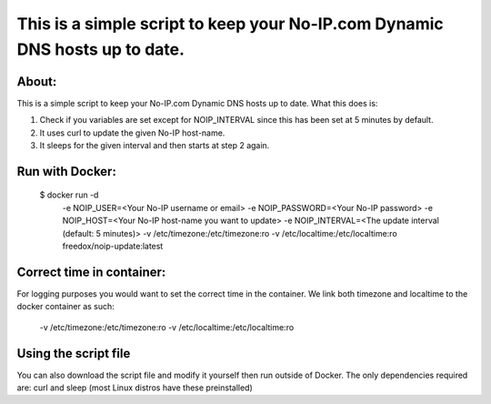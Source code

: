 This is a simple script to keep your No-IP.com Dynamic DNS hosts up to date. 
================================

.. image:: https://img.shields.io/docker/cloud/build/freedox/noip-update.svg   :alt: Docker Cloud Build Status
   :target: https://hub.docker.com/r/mozilla/syncserver/ 

About:
----------

This is a simple script to keep your No-IP.com Dynamic DNS hosts up to date. \
What this does is:

1. Check if you variables are set except for NOIP_INTERVAL since this has been set at 5 minutes by default.
2. It uses curl to update the given No-IP host-name.
3. It sleeps for the given interval and then starts at step 2 again.

Run with Docker:
-------------

    $ docker run -d \
		-e NOIP_USER=<Your No-IP username or email> \
		-e NOIP_PASSWORD=<Your No-IP password> \
		-e NOIP_HOST=<Your No-IP host-name you want to update> \
		-e NOIP_INTERVAL=<The update interval (default: 5 minutes)> \
		-v /etc/timezone:/etc/timezone:ro \
		-v /etc/localtime:/etc/localtime:ro \
		freedox/noip-update:latest

Correct time in container:
------------- 
For logging purposes you would want to set the correct time in the container.
We link both timezone and localtime to the docker container as such:

		-v /etc/timezone:/etc/timezone:ro 
		-v /etc/localtime:/etc/localtime:ro 

Using the script file
----------------------------

You can also download the script file and modify it yourself then run outside of Docker. 
The only dependencies required are: curl and sleep (most Linux distros have these preinstalled)

